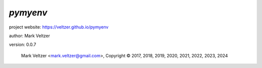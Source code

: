 =========
*pymyenv*
=========

.. image:: https://img.shields.io/pypi/v/pymyenv

.. image:: https://img.shields.io/github/license/veltzer/pymyenv

.. image:: https://img.shields.io/badge/code%20style-black-000000.svg

project website: https://veltzer.github.io/pymyenv

author: Mark Veltzer

version: 0.0.7

	Mark Veltzer <mark.veltzer@gmail.com>, Copyright © 2017, 2018, 2019, 2020, 2021, 2022, 2023, 2024
